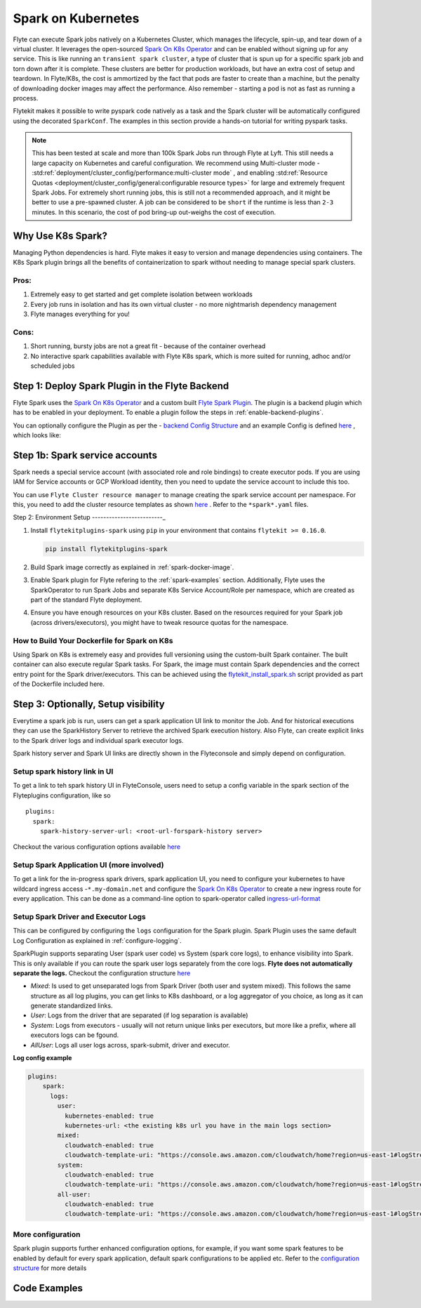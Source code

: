 .. _plugins-spark-k8s:

Spark on Kubernetes
====================

Flyte can execute Spark jobs natively on a Kubernetes Cluster, which manages the lifecycle, spin-up, and tear down
of a virtual cluster. It leverages the open-sourced `Spark On K8s Operator <https://github.com/GoogleCloudPlatform/spark-on-k8s-operator>`_
and can be enabled without signing up for any service. This is like running an ``transient spark cluster``, a type of cluster that is spun up for a specific spark job and torn down after it is complete.
These clusters are better for production workloads, but have an extra cost of setup and teardown.
In Flyte/K8s, the cost is ammortized by the fact that pods are faster to create than a machine, but the penalty of downloading docker images may affect the performance. Also remember - starting a pod is not as fast as running a process.


Flytekit makes it possible to write pyspark code natively as a task and the
Spark cluster will be automatically configured using the decorated ``SparkConf``. The examples in this section provide a
hands-on tutorial for writing pyspark tasks.

.. NOTE::

   This has been tested at scale and more than 100k Spark Jobs run through Flyte at Lyft. This still needs a large capacity on Kubernetes and careful configuration.
   We recommend using Multi-cluster mode - :std:ref:`deployment/cluster_config/performance:multi-cluster mode` , and enabling :std:ref:`Resource Quotas <deployment/cluster_config/general:configurable resource types>` for large and extremely frequent Spark Jobs.
   For extremely short running jobs, this is still not a recommended approach, and it might be better to use a pre-spawned cluster. A job can be considered to be ``short`` if the runtime is less than ``2-3`` minutes.
   In this scenario, the cost of pod bring-up out-weighs the cost of execution.

Why Use K8s Spark?
-------------------
Managing Python dependencies is hard. Flyte makes it easy to version and manage dependencies using containers. The K8s Spark plugin brings all the benefits of containerization
to spark without needing to manage special spark clusters.

Pros:
^^^^^
#. Extremely easy to get started and get complete isolation between workloads
#. Every job runs in isolation and has its own virtual cluster - no more nightmarish dependency management
#. Flyte manages everything for you!

Cons:
^^^^^
#. Short running, bursty jobs are not a great fit - because of the container overhead
#. No interactive spark capabilities available with Flyte K8s spark, which is more suited for running, adhoc and/or scheduled jobs


Step 1: Deploy Spark Plugin in the Flyte Backend
-------------------------------------------------
Flyte Spark uses the `Spark On K8s Operator <https://github.com/GoogleCloudPlatform/spark-on-k8s-operator>`_ and a custom built `Flyte Spark Plugin <https://pkg.go.dev/github.com/flyteorg/flyteplugins@v0.5.25/go/tasks/plugins/k8s/spark>`_.
The plugin is a backend plugin which has to be enabled in your deployment. To enable a plugin follow the steps in :ref:`enable-backend-plugins`.

.. todo: Update to show Helm deployment

You can optionally configure the Plugin as per the - `backend Config Structure <https://pkg.go.dev/github.com/flyteorg/flyteplugins@v0.5.25/go/tasks/plugins/k8s/spark#Config>`_ and an example Config is defined
`here <https://github.com/flyteorg/flyte/blob/376f61acc37d885d17aa6b4d003db502c4cb6bcf/kustomize/overlays/eks/flyte/config/propeller/plugins/spark.yaml>`_ , which looks like:

.. rli:: https://raw.githubusercontent.com/flyteorg/flyte/376f61acc37d885d17aa6b4d003db502c4cb6bcf/kustomize/overlays/eks/flyte/config/propeller/plugins/spark.yaml
   :language: yaml

Step 1b: Spark service accounts
--------------------------------
Spark needs a special service account (with associated role and role bindings) to create executor pods. If you are using IAM for Service accounts or GCP Workload identity, then you need to update the service account to include this too.

You can use ``Flyte Cluster resource manager`` to manage creating the spark service account per namespace. For this, you need to add the cluster resource templates as shown `here <https://github.com/flyteorg/flyte/tree/376f61acc37d885d17aa6b4d003db502c4cb6bcf/kustomize/overlays/eks/flyte/config/clusterresource-templates>`_ . Refer to the ``*spark*.yaml`` files.

Step 2: Environment Setup
-------------------------_

#. Install ``flytekitplugins-spark`` using ``pip`` in your environment that contains ``flytekit >= 0.16.0``.

   .. code-block:: bash

      pip install flytekitplugins-spark

#. Build Spark image correctly as explained in :ref:`spark-docker-image`.

#. Enable Spark plugin for Flyte refering to the :ref:`spark-examples` section. Additionally, Flyte uses the SparkOperator to run Spark Jobs and separate K8s Service Account/Role per namespace, which are created as part of the standard Flyte deployment.

#. Ensure you have enough resources on your K8s cluster. Based on the resources required for your Spark job (across drivers/executors), you might have to tweak resource quotas for the namespace.

.. _spark-docker-image:

How to Build Your Dockerfile for Spark on K8s
^^^^^^^^^^^^^^^^^^^^^^^^^^^^^^^^^^^^^^^^^^^^^^
Using Spark on K8s is extremely easy and provides full versioning using the custom-built Spark container. The built container can also execute regular Spark tasks.
For Spark, the image must contain Spark dependencies and the correct entry point for the Spark driver/executors. This can be achieved using the `flytekit_install_spark.sh <https://github.com/lyft/flytekit/blob/67b00ef6173c77a940dbe612baa9b76408ef1448/scripts/flytekit_install_spark3.sh>`__ script provided as part of the Dockerfile included here.

.. code-block:: docker
    :linenos:
    :emphasize-lines: 26-38,47-54

    FROM ubuntu:focal
    LABEL org.opencontainers.image.source https://github.com/flyteorg/flytesnacks
    
    WORKDIR /root
    ENV VENV /opt/venv
    ENV LANG C.UTF-8
    ENV LC_ALL C.UTF-8
    ENV PYTHONPATH /root
    ENV DEBIAN_FRONTEND=noninteractive
    
    # Install Python3 and other basics
    RUN apt-get update && apt-get install -y python3.8 python3.8-venv make build-essential libssl-dev python3-pip curl
    
    # Install AWS CLI to run on AWS (for GCS install GSutil). This will be removed
    # in future versions to make it completely portable
    RUN pip3 install awscli
    
    ENV VENV /opt/venv
    # Virtual environment
    RUN python3 -m venv ${VENV}
    ENV PATH="${VENV}/bin:$PATH"
    
    # Install Python dependencies
    COPY kubernetes/k8s_spark/requirements.txt /root
    RUN pip install -r /root/requirements.txt
    
    RUN flytekit_install_spark3.sh
    # Adding Tini support for the spark pods
    RUN wget  https://github.com/krallin/tini/releases/download/v0.18.0/tini && \
        cp tini /sbin/tini && cp tini /usr/bin/tini && \
        chmod a+x /sbin/tini && chmod a+x /usr/bin/tini
    
    # Setup Spark environment
    ENV JAVA_HOME /usr/lib/jvm/java-8-openjdk-amd64
    ENV SPARK_HOME /opt/spark
    ENV SPARK_VERSION 3.0.1
    ENV PYSPARK_PYTHON ${VENV}/bin/python3
    ENV PYSPARK_DRIVER_PYTHON ${VENV}/bin/python3
    
    # Copy the makefile targets to expose on the container. This makes it easier to register.
    COPY in_container.mk /root/Makefile
    COPY kubernetes/k8s_spark/sandbox.config /root
    
    # Copy the actual code
    COPY kubernetes/k8s_spark/ /root/k8s_spark
    
    # This tag is supplied by the build script and will be used to determine the version
    # when registering tasks, workflows, and launch plans
    ARG tag
    ENV FLYTE_INTERNAL_IMAGE $tag
    
    # Copy over the helper script that the SDK relies on
    RUN cp ${VENV}/bin/flytekit_venv /usr/local/bin/
    RUN chmod a+x /usr/local/bin/flytekit_venv
    
    # For spark we want to use the default entrypoint which is part of the
    # distribution, also enable the virtualenv for this image. 
    # Note this relies on the VENV variable we've set in this image.
    ENTRYPOINT ["/usr/local/bin/flytekit_venv", "/opt/entrypoint.sh"]


Step 3: Optionally, Setup visibility
-------------------------------------

Everytime a spark job is run, users can get a spark application UI link to monitor the Job. And for historical executions they can use the SparkHistory Server to retrieve the archived Spark execution history.
Also Flyte, can create explicit links to the Spark driver logs and individual spark executor logs.

Spark history server and Spark UI links are directly shown in the Flyteconsole and simply depend on configuration.

Setup spark history link in UI
^^^^^^^^^^^^^^^^^^^^^^^^^^^^^^^
To get a link to teh spark history UI in FlyteConsole, users need to setup a config variable in the spark section of the Flyteplugins configuration, like so ::

  plugins:
    spark:
      spark-history-server-url: <root-url-forspark-history server>


Checkout the various configuration options available `here <https://github.com/flyteorg/flyteplugins/blob/2e8a22b1b5569d6f24373495fdfec68c5e7d344f/go/tasks/plugins/k8s/spark/config.go>`__

Setup Spark Application UI (more involved)
^^^^^^^^^^^^^^^^^^^^^^^^^^^^^^^^^^^^^^^^^^
To get a link for the in-progress spark drivers, spark application UI, you need to configure your kubernetes to have wildcard ingress access -``*.my-domain.net`` and configure the
`Spark On K8s Operator <https://github.com/GoogleCloudPlatform/spark-on-k8s-operator>`_ to create a new ingress route for every application. This can be done as a command-line option to spark-operator called
`ingress-url-format <https://github.com/GoogleCloudPlatform/spark-on-k8s-operator/blob/d38c904a4dd84e849408153cdf4d7a30a7be5a07/main.go#L62>`_


Setup Spark Driver and Executor Logs
^^^^^^^^^^^^^^^^^^^^^^^^^^^^^^^^^^^^^

This can be configured by configuring the ``logs`` configuration for the Spark plugin. Spark Plugin uses the same default Log Configuration as explained in :ref:`configure-logging`.

SparkPlugin supports separating User (spark user code) vs System (spark core logs), to enhance visibility into Spark. This is only available if you can route the spark user logs separately from the core logs. **Flyte does not automatically separate the logs.**
Checkout the configuration structure `here <https://github.com/flyteorg/flyteplugins/blob/2e8a22b1b5569d6f24373495fdfec68c5e7d344f/go/tasks/plugins/k8s/spark/config.go#L31>`_

- *Mixed*: Is used to get unseparated logs from Spark Driver (both user and system mixed). This follows the same structure as all log plugins, you can get links to K8s dashboard, or a log aggregator of you choice, as long as it can generate standardized links.
- *User*: Logs from the driver that are separated (if log separation is available)
- *System*: Logs from executors - usually will not return unique links per executors, but more like a prefix, where all executors logs can be fgound.
- *AllUser*: Logs all user logs across, spark-submit, driver and executor.

**Log config example**

.. code-block:: yaml

    plugins:
        spark:
          logs:
            user:
              kubernetes-enabled: true
              kubernetes-url: <the existing k8s url you have in the main logs section>
            mixed:
              cloudwatch-enabled: true
              cloudwatch-template-uri: "https://console.aws.amazon.com/cloudwatch/home?region=us-east-1#logStream:group=<LogGroupName>;prefix=var.log.containers.{{.podName}};streamFilter=typeLogStreamPrefix"
            system:
              cloudwatch-enabled: true
              cloudwatch-template-uri: "https://console.aws.amazon.com/cloudwatch/home?region=us-east-1#logStream:group=<LogGroupName>;prefix=system_log.var.log.containers.{{.podName}};streamFilter=typeLogStreamPrefix"
            all-user:
              cloudwatch-enabled: true
              cloudwatch-template-uri: "https://console.aws.amazon.com/cloudwatch/home?region=us-east-1#logStream:group=<LogGroupName>;prefix=var.log.containers.{{.podName}};streamFilter=typeLogStreamPrefix"


More configuration
^^^^^^^^^^^^^^^^^^^
Spark plugin supports further enhanced configuration options, for example, if you want some spark features to be enabled by default for every spark application, default spark configurations to be applied etc.
Refer to the `configuration structure <https://github.com/flyteorg/flyteplugins/blob/d76eb152eb36b9a77887985ab0ff3be923261bfb/go/tasks/plugins/k8s/spark/config.go#L24-L29>`_ for more details


.. _spark-examples:

Code Examples
--------------
